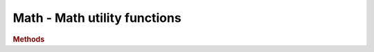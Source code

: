 Math - Math utility functions
-----------------------------

.. ...............................................................................
.. rubric:: Methods
.. ...............................................................................

.. function:: Math.clamp( x, a, b )

    Clamps the x to be between a and b

    :param float x: value to be clamped
    :param float a: minimum value
    :param float b: maximum value
    :returns: Clamped value
    :rtype: float

.. function:: Math.clampBottom( x, a )

    Clamps the x to be larger than a

    :param float x: value to be clamped
    :param float a: minimum value
    :returns: Clamped value
    :rtype: float

.. function:: Math.mapLinear( x, a1, a2, b1, b2 )

    Linear mapping of x from range <a1, a2> to range <b1, b2>

    :param float x: value to be mapped
    :param float a1: minimum value for range A
    :param float a2: maximum value for range A
    :param float b1: minimum value for range B
    :param float b2: maximum value for range B
    :returns: mapped value
    :rtype: float

.. function:: Math.random16()

    Random float from <0, 1> with 16 bits of randomness
    (standard Math.random() creates repetitive patterns when applied over larger space)

    :returns: Random float from <0, 1> with 16 bits of randomness
    :rtype: float

.. function:: Math.randInt( low, high )

    :returns: Random integer from *low* to *high* interval
    :rtype: integer

.. function:: Math.randFloat( low, high )

    :returns: Random float from *low* to *high* interval
    :rtype: float

.. function:: Math.randFloatSpread( range )

    :returns: Random float from -range/2 to range/2 interval
    :rtype: float
